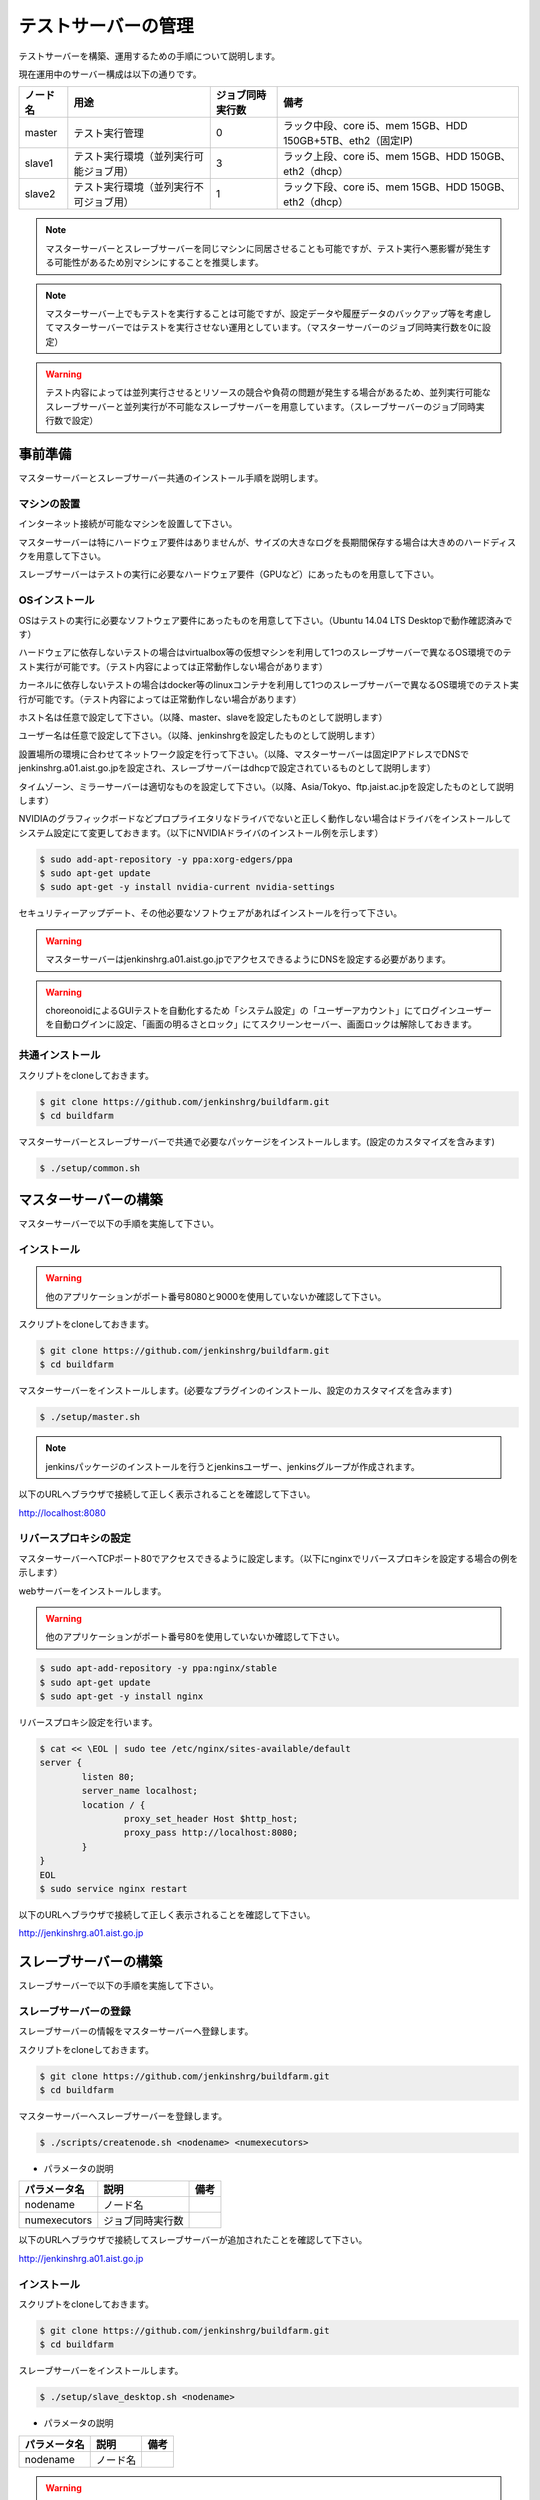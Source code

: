 ====================
テストサーバーの管理
====================

テストサーバーを構築、運用するための手順について説明します。

現在運用中のサーバー構成は以下の通りです。

.. csv-table::
  :header: ノード名, 用途, ジョブ同時実行数, 備考

  master, テスト実行管理, 0, ラック中段、core i5、mem 15GB、HDD 150GB+5TB、eth2（固定IP)
  slave1, テスト実行環境（並列実行可能ジョブ用）, 3, ラック上段、core i5、mem 15GB、HDD 150GB、eth2（dhcp）
  slave2, テスト実行環境（並列実行不可ジョブ用）, 1, ラック下段、core i5、mem 15GB、HDD 150GB、eth2（dhcp）

.. note::

  マスターサーバーとスレーブサーバーを同じマシンに同居させることも可能ですが、テスト実行へ悪影響が発生する可能性があるため別マシンにすることを推奨します。

.. note::

  マスターサーバー上でもテストを実行することは可能ですが、設定データや履歴データのバックアップ等を考慮してマスターサーバーではテストを実行させない運用としています。（マスターサーバーのジョブ同時実行数を0に設定）

.. warning::

  テスト内容によっては並列実行させるとリソースの競合や負荷の問題が発生する場合があるため、並列実行可能なスレーブサーバーと並列実行が不可能なスレーブサーバーを用意しています。（スレーブサーバーのジョブ同時実行数で設定）

事前準備
========

マスターサーバーとスレーブサーバー共通のインストール手順を説明します。

マシンの設置
------------

インターネット接続が可能なマシンを設置して下さい。

マスターサーバーは特にハードウェア要件はありませんが、サイズの大きなログを長期間保存する場合は大きめのハードディスクを用意して下さい。

スレーブサーバーはテストの実行に必要なハードウェア要件（GPUなど）にあったものを用意して下さい。

OSインストール
--------------

OSはテストの実行に必要なソフトウェア要件にあったものを用意して下さい。（Ubuntu 14.04 LTS Desktopで動作確認済みです）

ハードウェアに依存しないテストの場合はvirtualbox等の仮想マシンを利用して1つのスレーブサーバーで異なるOS環境でのテスト実行が可能です。（テスト内容によっては正常動作しない場合があります）

カーネルに依存しないテストの場合はdocker等のlinuxコンテナを利用して1つのスレーブサーバーで異なるOS環境でのテスト実行が可能です。（テスト内容によっては正常動作しない場合があります）

ホスト名は任意で設定して下さい。（以降、master、slaveを設定したものとして説明します）

ユーザー名は任意で設定して下さい。（以降、jenkinshrgを設定したものとして説明します）

設置場所の環境に合わせてネットワーク設定を行って下さい。（以降、マスターサーバーは固定IPアドレスでDNSでjenkinshrg.a01.aist.go.jpを設定され、スレーブサーバーはdhcpで設定されているものとして説明します）

タイムゾーン、ミラーサーバーは適切なものを設定して下さい。（以降、Asia/Tokyo、ftp.jaist.ac.jpを設定したものとして説明します）

NVIDIAのグラフィックボードなどプロプライエタリなドライバでないと正しく動作しない場合はドライバをインストールしてシステム設定にて変更しておきます。（以下にNVIDIAドライバのインストール例を示します）

.. code-block:: bash

  $ sudo add-apt-repository -y ppa:xorg-edgers/ppa
  $ sudo apt-get update
  $ sudo apt-get -y install nvidia-current nvidia-settings

セキュリティーアップデート、その他必要なソフトウェアがあればインストールを行って下さい。

.. warning::

  マスターサーバーはjenkinshrg.a01.aist.go.jpでアクセスできるようにDNSを設定する必要があります。

.. warning::

  choreonoidによるGUIテストを自動化するため「システム設定」の「ユーザーアカウント」にてログインユーザーを自動ログインに設定、「画面の明るさとロック」にてスクリーンセーバー、画面ロックは解除しておきます。

共通インストール
----------------

スクリプトをcloneしておきます。

.. code-block:: bash

  $ git clone https://github.com/jenkinshrg/buildfarm.git
  $ cd buildfarm
  
マスターサーバーとスレーブサーバーで共通で必要なパッケージをインストールします。(設定のカスタマイズを含みます)

.. code-block:: bash

  $ ./setup/common.sh

マスターサーバーの構築
======================

マスターサーバーで以下の手順を実施して下さい。

インストール
------------

.. warning::

  他のアプリケーションがポート番号8080と9000を使用していないか確認して下さい。

スクリプトをcloneしておきます。

.. code-block:: bash

  $ git clone https://github.com/jenkinshrg/buildfarm.git
  $ cd buildfarm
  
マスターサーバーをインストールします。(必要なプラグインのインストール、設定のカスタマイズを含みます)

.. code-block:: bash

  $ ./setup/master.sh

.. note::

  jenkinsパッケージのインストールを行うとjenkinsユーザー、jenkinsグループが作成されます。
  
以下のURLへブラウザで接続して正しく表示されることを確認して下さい。

http://localhost:8080

リバースプロキシの設定
----------------------

マスターサーバーへTCPポート80でアクセスできるように設定します。（以下にnginxでリバースプロキシを設定する場合の例を示します）

webサーバーをインストールします。

.. warning::

  他のアプリケーションがポート番号80を使用していないか確認して下さい。

.. code-block:: bash

  $ sudo apt-add-repository -y ppa:nginx/stable
  $ sudo apt-get update
  $ sudo apt-get -y install nginx

リバースプロキシ設定を行います。

.. code-block:: bash

  $ cat << \EOL | sudo tee /etc/nginx/sites-available/default
  server {
          listen 80;
          server_name localhost;
          location / {
                  proxy_set_header Host $http_host;
                  proxy_pass http://localhost:8080;
          }
  }
  EOL
  $ sudo service nginx restart

以下のURLへブラウザで接続して正しく表示されることを確認して下さい。

http://jenkinshrg.a01.aist.go.jp

スレーブサーバーの構築
======================

スレーブサーバーで以下の手順を実施して下さい。

スレーブサーバーの登録
----------------------

スレーブサーバーの情報をマスターサーバーへ登録します。

スクリプトをcloneしておきます。

.. code-block:: bash

  $ git clone https://github.com/jenkinshrg/buildfarm.git
  $ cd buildfarm

マスターサーバーへスレーブサーバーを登録します。

.. code-block:: bash

  $ ./scripts/createnode.sh <nodename> <numexecutors>

* パラメータの説明

.. csv-table::
  :header: パラメータ名, 説明, 備考

  nodename, ノード名,
  numexecutors, ジョブ同時実行数,

以下のURLへブラウザで接続してスレーブサーバーが追加されたことを確認して下さい。

http://jenkinshrg.a01.aist.go.jp

インストール
------------

スクリプトをcloneしておきます。

.. code-block:: bash

  $ git clone https://github.com/jenkinshrg/buildfarm.git
  $ cd buildfarm
  
スレーブサーバーをインストールします。

.. code-block:: bash

  $ ./setup/slave_desktop.sh <nodename>

* パラメータの説明

.. csv-table::
  :header: パラメータ名, 説明, 備考

  nodename, ノード名,

.. warning::

  通常スレーブサーバーの起動はシステムのサービス（デーモン）としてinit.dスクリプトなどで自動起動させますが、デスクトップアプリケーションを実行可能とするためにユーザーのデスクトップログイン時に自動起動されるランチャーを$HOME/.config/autostartへ登録する形で実現しています。通常のサービスで良い場合はslave.shを実行して下さい。

以下のURLへブラウザで接続してスレーブサーバーが接続されたことを確認して下さい。

http://jenkinshrg.a01.aist.go.jp

スレーブサーバーの削除
----------------------

スレーブサーバーの情報をマスターサーバーから削除します。

スクリプトをcloneしておきます。

.. code-block:: bash

  $ git clone https://github.com/jenkinshrg/buildfarm.git
  $ cd buildfarm

マスターサーバーからスレーブサーバーを削除します。

.. code-block:: bash

  $ ./scripts/deletenode.sh <nodename>

* パラメータの説明

.. csv-table::
  :header: パラメータ名, 説明, 備考

  nodename, ノード名,

以下のURLへブラウザで接続してスレーブサーバーが削除されたことを確認して下さい。

http://jenkinshrg.a01.aist.go.jp

認証情報の設定
==============

テストジョブでは対話形式のコマンドは実行できないため、認証情報が必要な外部サーバーへアクセスを行う場合は事前に以下の設定が必要となります。（セキュリティー面を考慮して認証情報を設定ファイルやスクリプトに保存しないで下さい）

マスターサーバー、スレーブサーバー全てに対してそれぞれ設定を行って下さい。

gitの設定(共通）
---------------

gitのユーザー設定をします。

.. code-block:: bash

  $ git config --global user.email "jenkinshrg@gmail.com"
  $ git config --global user.name "jenkinshrg"
  $ git config --global credential.helper store
  $ git config --global http.sslVerify false

マスターサーバーの場合は$HOME/.gitconfigを$JENKINS_HOME（/var/lib/jenkins）へコピーします。

.. code-block:: bash

  $ sudo cp $HOME/.gitconfig /var/lib/jenkins
  $ sudo chown jenkins:jenkins /var/lib/jenkins/.gitconfig

gitの設定(http経由）
--------------------

http経由でアクセスする場合は$HOME/.git-credentialsを作成します。

.. code-block:: bash

  $ cat << EOL | tee $HOME/.netrc
  https://<username>:<password>@choreonoid.org
  https://<username>:<password>@github.com
  EOL

マスターサーバーの場合は$HOME/.git-credentialsを$JENKINS_HOME（/var/lib/jenkins）へコピーします。

.. code-block:: bash

  $ sudo cp $HOME/.git-credentials /var/lib/jenkins
  $ sudo chown jenkins:jenkins /var/lib/jenkins/.git-credentials

gitの設定(ssh経由）
-------------------

ssh経由でアクセスする場合は公開鍵を作成して登録します。

.. code-block:: bash

  $ ssh-keygen -N "" -f ${HOME}/.ssh/id_rsa
  $ ssh-copy-id <username>@atom.a01.aist.go.jp

$HOME/.ssh/configを作成します。

.. code-block:: bash

  $ cat << EOL | tee $HOME/.ssh/config
  Host atom.a01.aist.go.jp
  HostName atom.a01.aist.go.jp
  User <username>
  IdentityFile ~/.ssh/id_rsa
  StrictHostKeyChecking no
  EOL

マスターサーバーの場合は$HOME/.sshを$JENKINS_HOME（/var/lib/jenkins）へコピーします。

.. code-block:: bash

  $ sudo cp -r $HOME/.ssh /var/lib/jenkins
  $ sudo chown -R jenkins:jenkins /var/lib/jenkins/.ssh

Google Driveの設定
------------------

ログをGoogle Driveへアップロードするために以下の設定を行って下さい。

Google Developers Consoleへjenkinshrgでログインします。

https://console.developers.google.com

API Managerの認証情報でDrive APIのclient_idとclient_secretを作成します。

$HOME/.jenkinshrg/env.shを作成します。

.. code-block:: bash

  $ mkdir -p $HOME/.jenkinshrg
  $ cat << EOL | tee $HOME/.jenkinshrg/env.sh
  export CLIENT_ID=<client_id>
  export CLIENT_SECRET=<client_secret>
  EOL

スクリプトをcloneしておきます。

.. code-block:: bash

  $ git clone https://github.com/jenkinshrg/drcutil.git
  $ cd drcutil/.jenkins

$HOME/.jenkinshrg/env.shを読み込んで適当なファイルを転送することで初回の認証を行います。

.. code-block:: bash

  $ source $HOME/.jenkinshrg/env.sh
  $ python remoteBackup.py remoteBackup.py text/plain remoteBackup.py

認証コードの入力が促されます。

  $ Enter verification code:

ブラウザが自動起動されますので「アクセスを許可」すると認証コードが表示されますので入力するとファイル転送が行われ、$HOME/.jenkinshrg/jsonCredential.txtに認証情報が保存されます。

以降は認証なしでファイル転送が可能となります。

メンテナンス
============

アップデート
------------

unattended-upgradesにて自動アップデート、リブートを実施します。（cron.daily経由で6:25に起動され最大1800秒遅延して実行されます）

シャットダウン
--------------

テストジョブが実行されていないのを確認してから通常のシャットダウン手順を実行して下さい。（再起動時に自動的にサービスが再開されます）

サーバー移設
------------

サーバーの設置場所の変更などでMACアドレスやIPアドレスが変更になっても問題ありません。

サーバー交換
------------

故障などでハードウェア交換を行う場合は再度インストール手順を実施して下さい。（マスターサーバーのバックアップデータがある場合はリストア手順を実施して下さい）

バックアップとリストア
----------------------

テストサーバーの設定と履歴データはマスターサーバーにあります。（スレーブサーバーのデータは消えてしまっても問題ありません）

バックアップは以下の手順を実行して下さい。

.. code-block:: bash

  $ sudo service jenkins stop
  $ sudo tar zcvf jenkins.tar.gz -C /var/lib jenkins
  $ sudo service jenkins start

リストアは以下の手順を実行して下さい。

.. code-block:: bash

  $ sudo service jenkins stop
  $ sudo tar zxvf jenkins.tar.gz -C /var/lib
  $ sudo service jenkins start

仮想マシンによるテストサーバーの構築（オプション）
=================================================

仮想マシン上にマスターサーバー、スレーブサーバーを構築することも可能です。（テスト内容によっては正常動作しない場合があります）

インストール
------------

virtualboxがインストールされていない場合はインストールして下さい。

.. code-block:: bash

  $ sudo sh -c "echo 'deb http://download.virtualbox.org/virtualbox/debian '$(lsb_release -cs)' contrib' > /etc/apt/sources.list.d/virtualbox.list"
  $ wget -q https://www.virtualbox.org/download/oracle_vbox.asc -O- | sudo apt-key add -
  $ sudo apt-get update
  $ sudo apt-get -y install virtualbox-5.0

vagrantがインストールされていない場合はインストールして下さい。

.. code-block:: bash

  $ wget -q https://releases.hashicorp.com/vagrant/1.8.1/vagrant_1.8.1_x86_64.deb
  $ sudo dpkg -i vagrant_1.8.1_x86_64.deb
  $ rm vagrant_1.8.1_x86_64.deb

ローカル環境でのマスターサーバー、スレーブサーバーの起動
--------------------------------------------------------

一時的な確認用などでローカル環境でテストサーバーを起動したいは以下の手順で起動します。

スクリプトをcloneしておきます。

.. code-block:: bash

  $ git clone https://github.com/jenkinshrg/buildfarm.git
  $ cd buildfarm

マスターサーバーを起動します。（Ubuntu14.04LTS環境でmasterというノード名でvirtualboxのプライベートネットワークで接続）

.. code-block:: bash

  $ vagrant up master

スレーブサーバーを起動します。（Ubuntu14.04LTS環境でslaveというノード名でvirtualboxのプライベートネットワークで接続）

.. code-block:: bash

  $ vagrant up slave

リモート環境へのスレーブサーバーの追加
--------------------------------------

一時的な確認用などでリモートのマスターサーバーへスレーブサーバーを追加したいは以下の手順で起動します。

Vagrantfileにスレーブの記述を追加します。（以下はUbuntu16.04LTS環境でubuntu-xenial-amd64というノード名でhttp://jenkinshrg.a01.aist.go.jpへ接続する場合の例）

.. code-block:: ruby

  config.vm.define "ubuntu-xenial-amd64", autostart: false do |server|
    server.vm.box = "ubuntu/xenial64"
    server.vm.provision "shell", path: "scripts/createnode.sh", args: "ubuntu-xenial-amd64 /home/vagrant http://jenkinshrg.a01.aist.go.jp", privileged: false
    server.vm.provision "shell", path: "setup/slave.sh", args: "ubuntu-xenial-amd64 http://jenkinshrg.a01.aist.go.jp", privileged: false
  end

スレーブサーバーを起動します。

.. code-block:: bash

  $ vagrant up ubuntu-xenial-amd64
